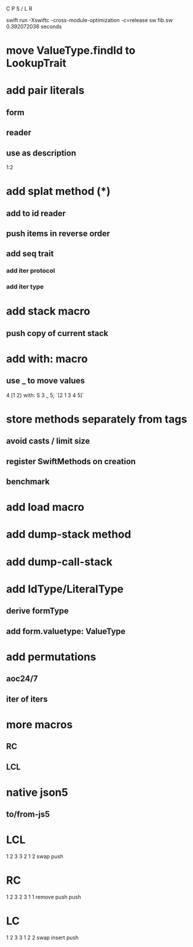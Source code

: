 C P S / L R

swift run -Xswiftc -cross-module-optimization -c=release sw fib.sw
0.392072036 seconds

* move ValueType.findId to LookupTrait

* add pair literals
** form
** reader
** use as description
1:2

* add splat method (*)
** add to id reader
** push items in reverse order
** add seq trait
*** add iter protocol
*** add iter type

* add stack macro
** push copy of current stack

* add with: macro
** use _ to move values
4 [1 2} with: S 3 _ 5;
`[2 1 3 4 5]`

* store methods separately from tags
** avoid casts / limit size
** register SwiftMethods on creation
** benchmark

* add load macro

* add dump-stack method
* add dump-call-stack

* add IdType/LiteralType
** derive formType
** add form.valuetype: ValueType

* add permutations
** aoc24/7
** iter of iters

* more macros
** RC
** LCL

* native json5
** to/from-js5

* LCL
1 2 3
3 2 1 2
swap push

* RC
1 2 3
2 3 1 1
remove push push

* LC
1 2 3
3 1 2 2
swap insert push
